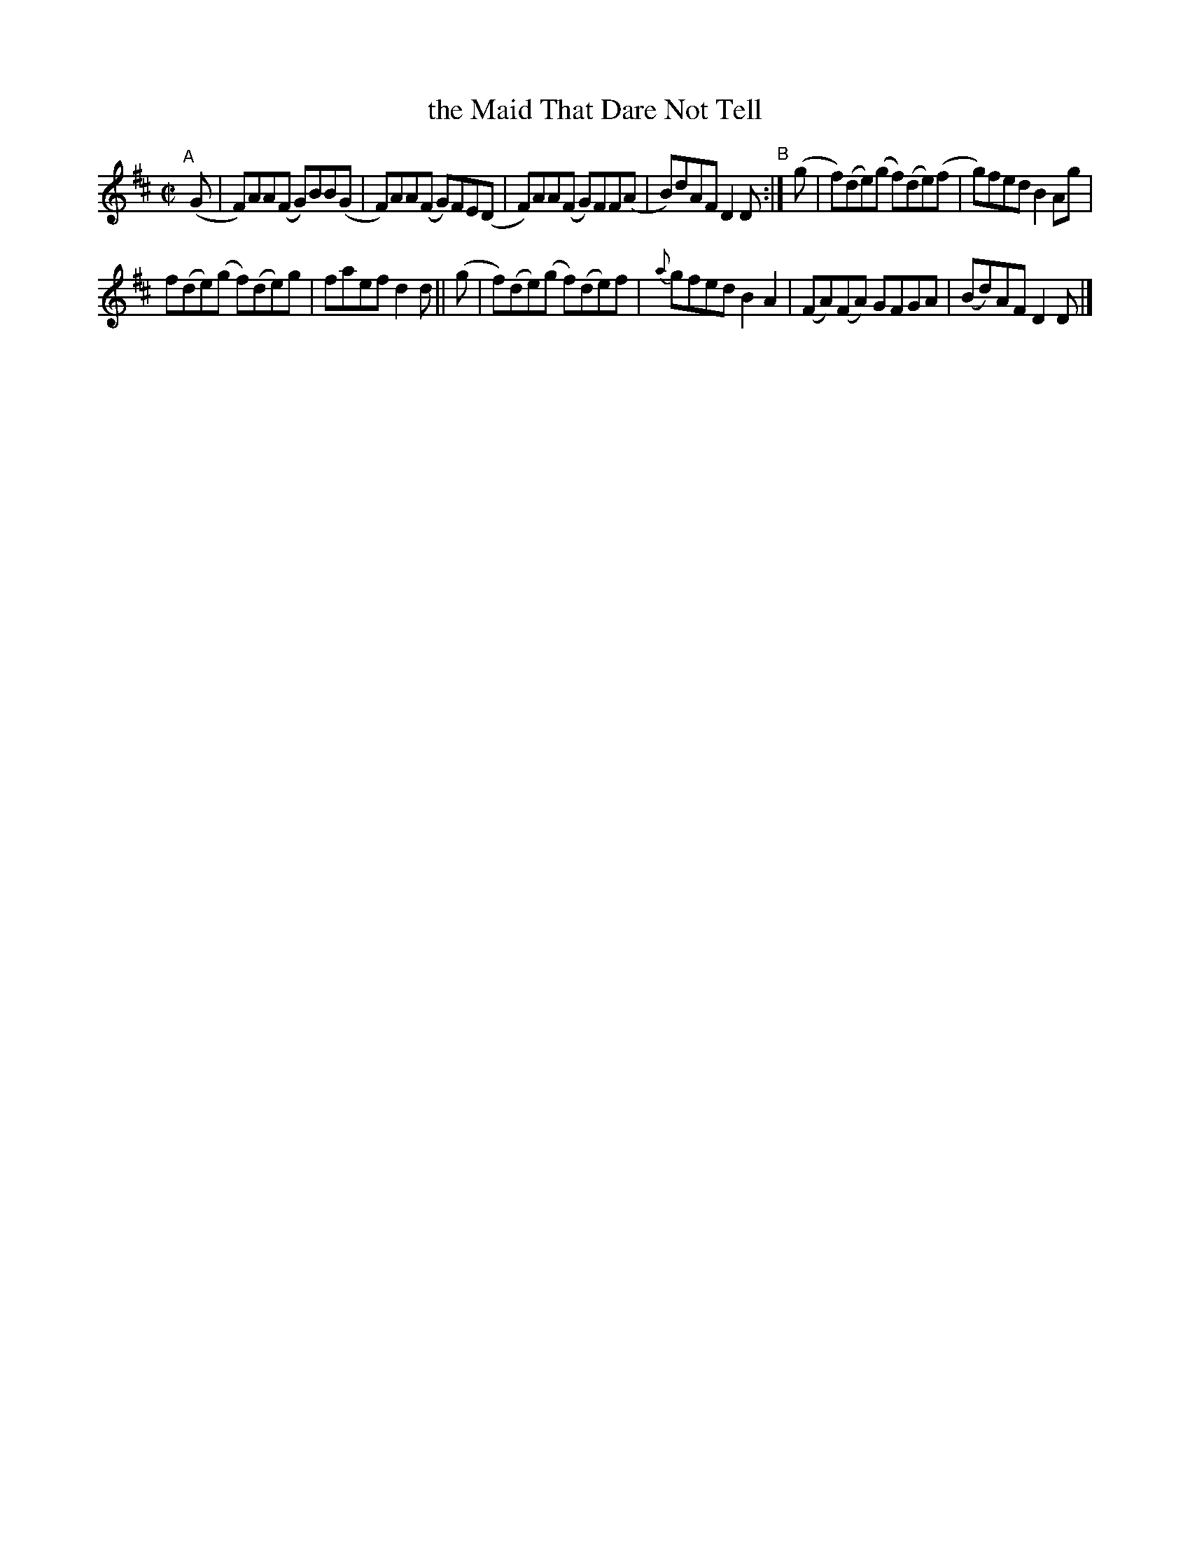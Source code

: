 X: 647
T: the Maid That Dare Not Tell
R: reel
%S: s:2 b:12(6+6)
B: Francis O'Neill: "The Dance Music of Ireland" (1907) #647
Z: Frank Nordberg - http://www.musicaviva.com
F: http://www.musicaviva.com/abc/tunes/ireland/oneill-1001/0647/oneill-1001-0647-1.abc
M: C|
L: 1/8
K: D
%%slurgraces 1
%%graceslurs 1
"^A"[|]\
(G | F)AA(F G)BB(G | F)AA(F G)FE(D | F)AA(F G)FF(A | B)dAF D2D "^B":| (g | f)(de)(g f)(de)(f | g)fed B2Ag |
f(de)(g f)(de)g | faef d2d || (g | f)(de)(g f)(de)f | {a}gfed B2A2 | (FA)(FA) GFGA | (Bd)AF D2D |]
